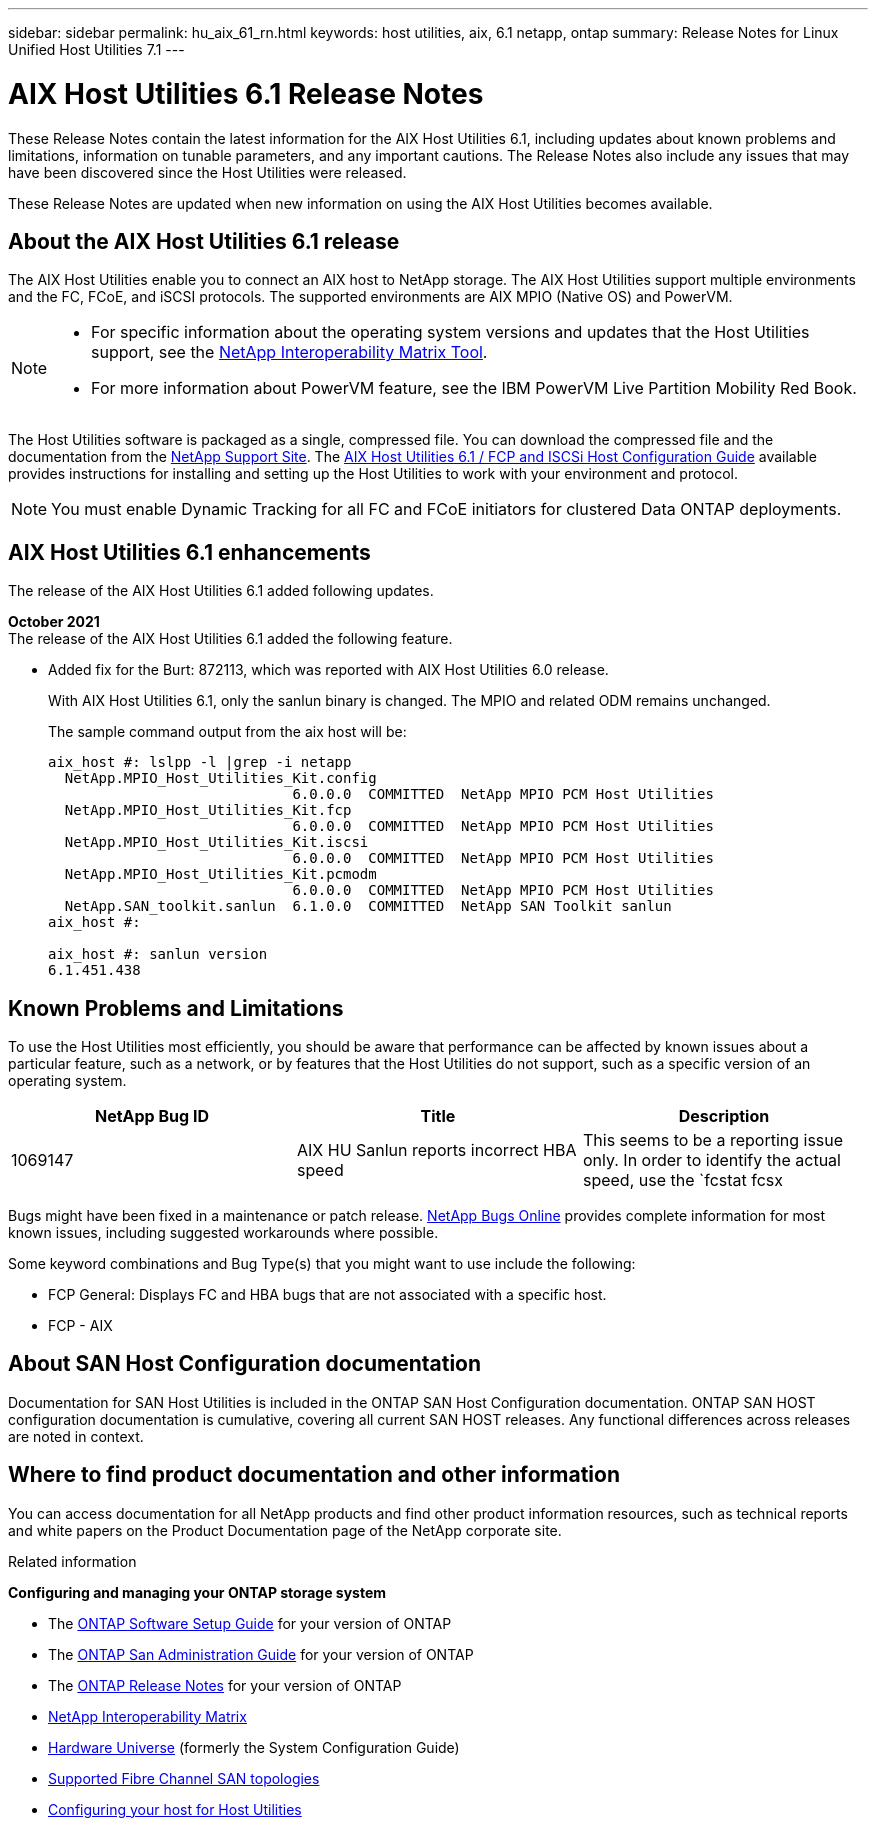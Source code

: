 ---
sidebar: sidebar
permalink: hu_aix_61_rn.html
keywords: host utilities, aix, 6.1 netapp, ontap
summary: Release Notes for Linux Unified Host Utilities 7.1
---

= AIX Host Utilities 6.1 Release Notes
:toc: macro
:hardbreaks:
:toclevels: 1
:nofooter:
:icons: font
:linkattrs:
:imagesdir: ./media/

[.lead]
These Release Notes contain the latest information for the AIX Host Utilities 6.1, including updates about known problems and limitations, information on tunable parameters, and any important cautions. The Release Notes also include any issues that may have been discovered since the Host Utilities were released.

These Release Notes are updated when new information on using the AIX Host Utilities becomes available.

== About the AIX Host Utilities 6.1 release

The AIX Host Utilities enable you to connect an AIX host to NetApp storage. The AIX Host Utilities support multiple environments and the FC, FCoE, and iSCSI protocols. The  supported environments are AIX MPIO (Native OS) and PowerVM.

[NOTE]
====
* For specific information about the operating system versions and updates that the Host Utilities support, see the link:https://mysupport.netapp.com/matrix/imt.jsp?components=85803;&solution=1&isHWU&src=IMT[NetApp Interoperability Matrix Tool^].

* For more information about PowerVM feature, see the IBM PowerVM Live Partition Mobility Red Book.
====

The Host Utilities software is packaged as a single, compressed file. You can download the compressed file and the documentation from the link:http://support.netapp.com[NetApp Support Site]. The link:https://docs.netapp.com/us-en/ontap-sanhost/hu_aix_61.html[AIX Host Utilities 6.1 / FCP and ISCSi Host Configuration Guide] available provides instructions for installing and setting up the Host Utilities to work with your environment and protocol.

[NOTE]
You must enable Dynamic Tracking for all FC and FCoE initiators for clustered Data ONTAP deployments.

== AIX Host Utilities 6.1 enhancements

The release of the AIX Host Utilities 6.1 added following updates.

*October 2021*
The release of the AIX Host Utilities 6.1 added the following feature.

*	Added fix for the Burt: 872113, which was reported with AIX Host Utilities 6.0 release.
+
With AIX Host Utilities 6.1, only the sanlun binary is changed. The MPIO and related ODM remains unchanged.
+
The sample command output from the aix host will be:
+
----
aix_host #: lslpp -l |grep -i netapp
  NetApp.MPIO_Host_Utilities_Kit.config
                             6.0.0.0  COMMITTED  NetApp MPIO PCM Host Utilities
  NetApp.MPIO_Host_Utilities_Kit.fcp
                             6.0.0.0  COMMITTED  NetApp MPIO PCM Host Utilities
  NetApp.MPIO_Host_Utilities_Kit.iscsi
                             6.0.0.0  COMMITTED  NetApp MPIO PCM Host Utilities
  NetApp.MPIO_Host_Utilities_Kit.pcmodm
                             6.0.0.0  COMMITTED  NetApp MPIO PCM Host Utilities
  NetApp.SAN_toolkit.sanlun  6.1.0.0  COMMITTED  NetApp SAN Toolkit sanlun
aix_host #:

aix_host #: sanlun version
6.1.451.438
----

== Known Problems and Limitations
To use the Host Utilities most efficiently, you should be aware that performance can be affected by known issues about a particular feature, such as a network, or by features that the Host Utilities do not support, such as a specific version of an operating system.

[cols=3,options="header"]
|===
|NetApp Bug ID	|Title	|Description
|1069147	|AIX HU Sanlun reports incorrect HBA speed	|This seems to be a reporting issue only. In order to identify the actual speed, use the `fcstat fcsx |grep "Port Speed"`.
|===
Bugs might have been fixed in a maintenance or patch release. link:https://mysupport.netapp.com/site/[NetApp Bugs Online] provides complete information for most known issues, including suggested workarounds where possible.

Some keyword combinations and Bug Type(s) that you might want to use include the following:

*	FCP General: Displays FC and HBA bugs that are not associated with a specific host.
*	FCP - AIX


== About SAN Host Configuration documentation
Documentation for SAN Host Utilities is included in the ONTAP SAN Host Configuration documentation. ONTAP SAN HOST configuration documentation is cumulative, covering all current SAN HOST releases. Any functional differences across releases are noted in context.


== Where to find product documentation and other information
You can access documentation for all NetApp products and find other product information resources, such as technical reports and white papers on the Product Documentation page of the NetApp corporate site.

.Related information

*Configuring and managing your ONTAP storage system*

*	The link:https://docs.netapp.com/us-en/ontap/setup-upgrade/index.html[ONTAP Software Setup Guide] for your version of ONTAP
*	The link:https://docs.netapp.com/us-en/ontap/san-management/index.html[ONTAP San Administration Guide] for your version of ONTAP
*	The link:https://library.netapp.com/ecm/ecm_download_file/ECMLP2492508[ONTAP Release Notes] for your version of ONTAP
* link:https://mysupport.netapp.com/site/[NetApp Interoperability Matrix]
* link:https://hwu.netapp.com/[Hardware Universe] (formerly the System Configuration Guide)
* link:https://docs.netapp.com/us-en/ontap-sanhost/index.html[Supported Fibre Channel SAN topologies]
* link:https://mysupport.netapp.com/documentation/productlibrary/index.html?productID=61343[Configuring your host for Host Utilities]
